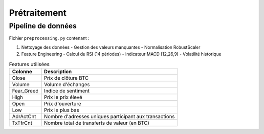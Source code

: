 ###################
Prétraitement
###################

Pipeline de données
===================

Fichier ``preprocessing.py`` contenant :

1. Nettoyage des données
   - Gestion des valeurs manquantes
   - Normalisation RobustScaler

2. Feature Engineering
   - Calcul du RSI (14 périodes)
   - Indicateur MACD (12,26,9)
   - Volatilité historique

.. list-table:: Features utilisées
   :header-rows: 1
   
   * - Colonne
     - Description
   * - Close
     - Prix de clôture BTC
   * - Volume
     - Volume d'échanges
   * - Fear_Greed
     - Indice de sentiment
   * - High
     - Prix le prix élevé
   * - Open
     - Prix d'ouverture
   * - Low
     - Prix le plus bas
   * - AdrActCnt
     - Nombre d'adresses uniques participant aux transactions
   * - TxTfrCnt
     - Nombre total de transferts de valeur (en BTC) 
